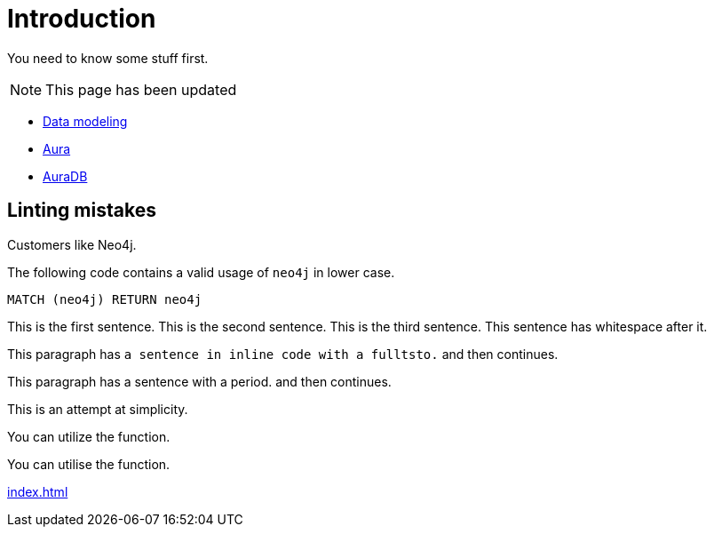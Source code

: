 # Introduction

You need to know some stuff first.

[NOTE]
====
This page has been updated
====

* link:https://neo4j.com/docs/getting-started/data-modeling/[Data modeling]
* link:https://neo4j.com/docs/aura[Aura]
* link:https://neo4j.com/docs/aura/auradb[AuraDB]

## Linting mistakes

Customers like Neo4j.

The following code contains a valid usage of `neo4j` in lower case.

[source, cypher]
----
MATCH (neo4j) RETURN neo4j
----


This is the first sentence.
This is the second sentence.
This is the third sentence.
This sentence has whitespace after it.

This paragraph has `a sentence in inline code with a fulltsto.` and then continues.

This paragraph has a sentence with a period. and then continues.

This is an attempt at simplicity.

You can utilize the function.

You can utilise the function.

xref:index.adoc[]